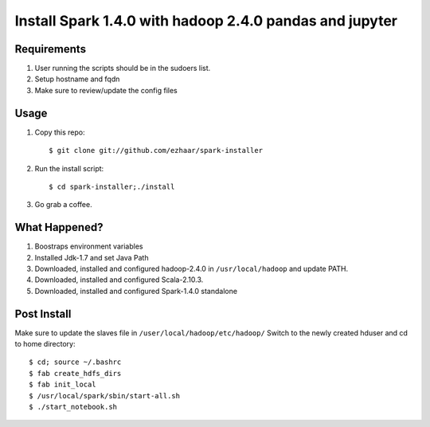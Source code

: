 ===================================
Install Spark 1.4.0 with hadoop 2.4.0 pandas and jupyter
===================================

Requirements
============
1. User running the scripts should be in the sudoers list.
2. Setup hostname and fqdn
3. Make sure to review/update the config files

Usage
=====

1. Copy this repo::

   $ git clone git://github.com/ezhaar/spark-installer

2. Run the install script::

   $ cd spark-installer;./install

3. Go grab a coffee.

What Happened?
==============

1. Boostraps environment variables
2. Installed Jdk-1.7 and set Java Path
3. Downloaded, installed and configured hadoop-2.4.0 in
   ``/usr/local/hadoop`` and update PATH.
4. Downloaded, installed and configured Scala-2.10.3.
5. Downloaded, installed and configured Spark-1.4.0 standalone

Post Install
============
Make sure to update the slaves file in ``/user/local/hadoop/etc/hadoop/``
Switch to the newly created hduser and cd to home directory::
   
   $ cd; source ~/.bashrc 
   $ fab create_hdfs_dirs
   $ fab init_local
   $ /usr/local/spark/sbin/start-all.sh
   $ ./start_notebook.sh


